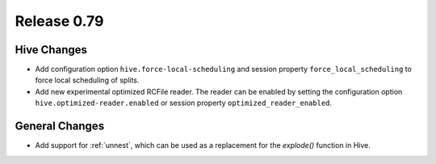 ============
Release 0.79
============

Hive Changes
------------

* Add configuration option ``hive.force-local-scheduling`` and session property
  ``force_local_scheduling`` to force local scheduling of splits.
* Add new experimental optimized RCFile reader.  The reader can be enabled by
  setting the configuration option ``hive.optimized-reader.enabled`` or session
  property ``optimized_reader_enabled``.

General Changes
---------------

* Add support for :ref:`unnest`, which can be used as a replacement for the `explode()` function in Hive.
